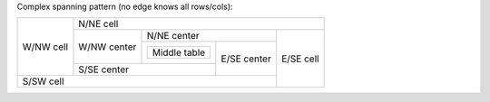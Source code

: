 Complex spanning pattern (no edge knows all rows/cols):

+-----------+----------------------------------------------------+
| W/NW cell | N/NE cell                                          |
|           +-------------+--------------------------+-----------+
|           | W/NW center | N/NE center              | E/SE cell |
|           |             +------------+-------------+           |
|           |             | +--------+ | E/SE center |           |
|           |             | | Middle | |             |           |
|           |             | | table  | |             |           |
|           |             | +--------+ |             |           |
|           +-------------+------------+             |           |
|           | S/SE center              |             |           |
+-----------+--------------------------+-------------+           |
| S/SW cell                                          |           |
+----------------------------------------------------+-----------+

